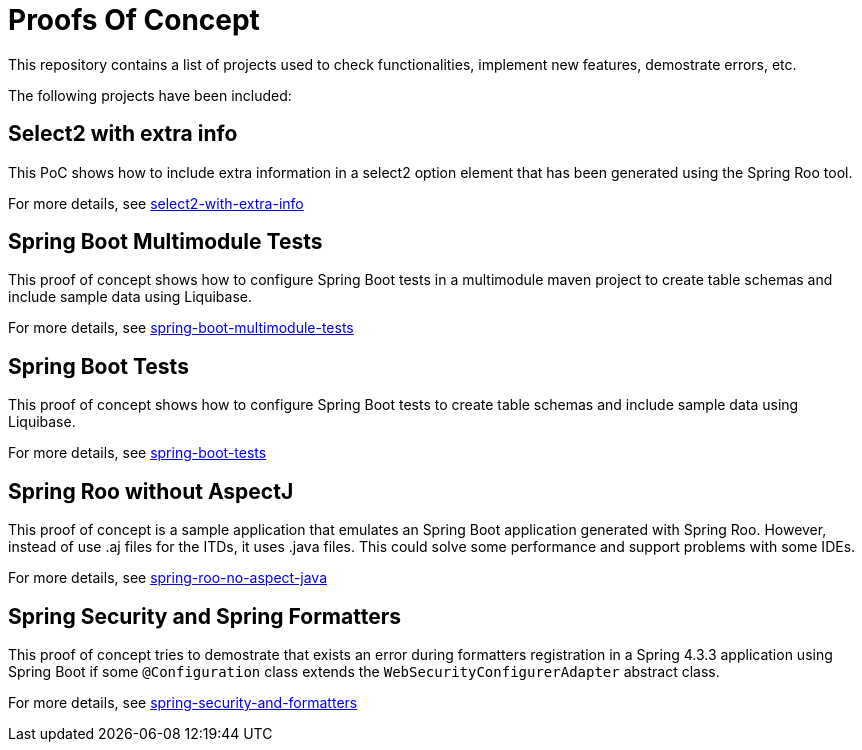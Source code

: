 = Proofs Of Concept

This repository contains a list of projects used to check functionalities, implement new features, demostrate errors, etc.

The following projects have been included:

== Select2 with extra info

This PoC shows how to include extra information in a select2 option element that has been generated using the Spring Roo tool.

For more details, see https://github.com/jcagarcia/proofs/tree/master/select2-with-extra-info[select2-with-extra-info]

== Spring Boot Multimodule Tests

This proof of concept shows how to configure Spring Boot tests in a multimodule maven project to create table schemas and include sample data using Liquibase.

For more details, see https://github.com/jcagarcia/proofs/tree/master/spring-boot-multimodule-tests[spring-boot-multimodule-tests]

== Spring Boot Tests

This proof of concept shows how to configure Spring Boot tests to create table schemas and include sample data using Liquibase.

For more details, see https://github.com/jcagarcia/proofs/tree/master/spring-boot-tests[spring-boot-tests]

== Spring Roo without AspectJ

This proof of concept is a sample application that emulates an Spring Boot application generated with Spring Roo. However, instead of use .aj files for the ITDs, it uses .java files. This could solve some performance and support problems with some IDEs.

For more details, see https://github.com/jcagarcia/proofs/tree/master/spring-roo-no-aspect-java[spring-roo-no-aspect-java] 

== Spring Security and Spring Formatters

This proof of concept tries to demostrate that exists an error during formatters registration in a Spring 4.3.3 application using Spring Boot if some `@Configuration` class extends the `WebSecurityConfigurerAdapter` abstract class.

For more details, see https://github.com/jcagarcia/proofs/tree/master/spring-security-and-formatters[spring-security-and-formatters]



